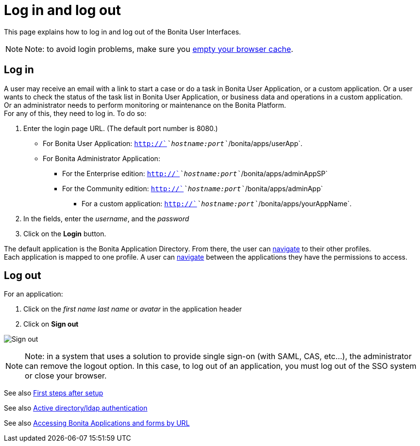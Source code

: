 = Log in and log out
:page-aliases: ROOT:log-in-and-log-out.adoc
:description: This page explains how to log in and log out of the Bonita User Interfaces.

{description}

[NOTE]
====

Note: to avoid login problems, make sure you http://www.wikihow.com/Clear-Your-Browser's-Cache[empty your browser cache].
====

== Log in

A user may receive an email with a link to start a case or do a task in Bonita User Application, or a custom application.
Or a user wants to check the status of the task list in Bonita User Application, or business data and operations in a custom application. +
Or an administrator needs to perform monitoring or maintenance on the Bonita Platform. +
For any of this, they need to log in. To do so:

. Enter the login page URL. (The default port number is 8080.) +
    * For Bonita User Application: `http://`_`hostname:port`_`/bonita/apps/userApp`. +
    * For Bonita Administrator Application:
 ** For the Enterprise edition: `http://`_`hostname:port`_`/bonita/apps/adminAppSP`
 ** For the Community edition: `http://`_`hostname:port`_`/bonita/apps/adminApp`
  *** For a custom application: `http://`_`hostname:port`_`/bonita/apps/yourAppName`.
. In the fields, enter the _username_, and the _password_
. Click on the *Login* button.

The default application is the Bonita Application Directory. From there, the user can xref:ROOT:navigation.adoc[navigate] to their other profiles. +
Each application is mapped to one profile. A user can xref:ROOT:navigation.adoc[navigate] between the applications they have the permissions to access.

== Log out

For an application:

. Click on the _first name last name_ or _avatar_ in the application header
. Click on *Sign out*

image:UI2021.1/sign-out.png[Sign out]
// {.img-responsive}

[NOTE]
====

Note: in a system that uses a solution to provide single sign-on (with SAML, CAS, etc...), the administrator can remove the logout option. In this case, to log out of an application, you must log out of the SSO system or close your browser.
====

See also xref:ROOT:first-steps-after-setup.adoc[First steps after setup]

See also xref:ROOT:active-directory-or-ldap-authentication.adoc[Active directory/ldap authentication]

See also xref:ROOT:bonita-bpm-applications-urls.adoc[Accessing Bonita Applications and forms by URL]
